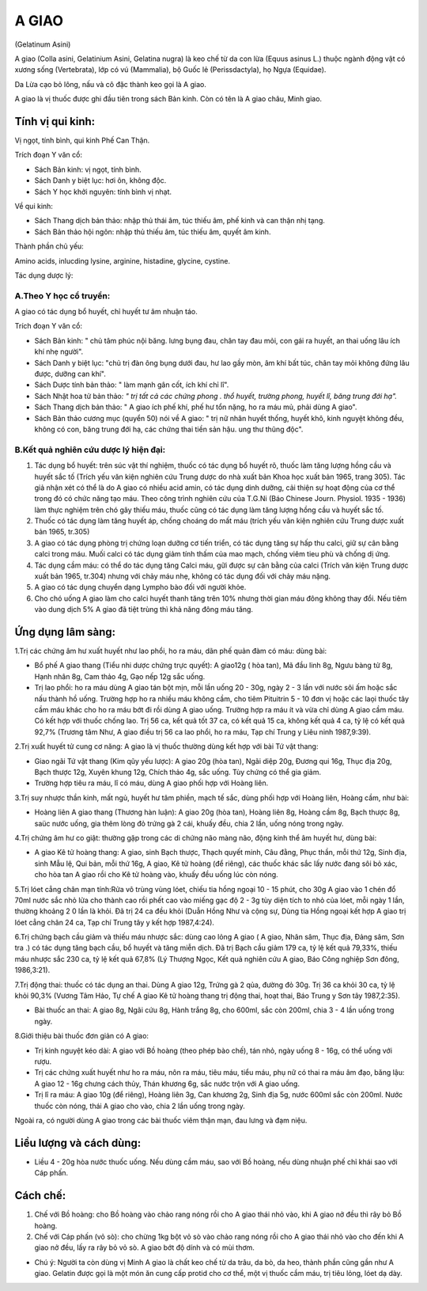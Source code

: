 .. meta::
   :keywords: A giao, A giao châu, Minh giao, Gelatinum Asini, Colla asini, Gelatinium Asini, Gelatina nugra

.. _plants_a_giao:

======
A GIAO
======

(Gelatinum Asini)

A giao (Colla asini, Gelatinium Asini, Gelatina nugra) là keo chế từ da
con lừa (Equus asinus L.) thuộc ngành động vật có xương sống (Vertebrata),
lớp có vú (Mammalia), bộ Guốc lẻ (Perissdactyla), họ Ngựa (Equidae).

Da Lừa cạo bỏ lông, nấu và cô đặc thành keo gọi là A giao.

A giao là vị thuốc được ghi đầu tiên trong sách Bản kinh. Còn có tên là
A giao châu, Minh giao.

Tính vị qui kinh:
=================

Vị ngọt, tính bình, qui kinh Phế Can Thận.

Trích đoạn Y văn cổ:

-  Sách Bản kinh: vị ngọt, tính bình.
-  Sách Danh y biệt lục: hơi ôn, không độc.
-  Sách Y học khởi nguyên: tính bình vị nhạt.

Về qui kinh:

-  Sách Thang dịch bản thảo: nhập thủ thái âm, túc thiếu âm, phế kinh và
   can thận nhị tạng.
-  Sách Bản thảo hội ngôn: nhập thủ thiếu âm, túc thiếu âm, quyết âm
   kinh.

Thành phần chủ yếu:

Amino acids, inlucding lysine, arginine, histadine, glycine, cystine.

Tác dụng dược lý:

A.Theo Y học cổ truyền:
-----------------------
A giao có tác dụng bổ huyết, chỉ huyết tư âm nhuận táo.

Trích đoạn Y văn cổ:

-  Sách Bản kinh: " chủ tâm phúc nội băng. lưng bụng đau, chân tay đau mỏi,
   con gái ra huyết, an thai uống lâu ích khí nhẹ người".
-  Sách Danh y biệt lục: "chủ trị đàn ông bụng dưới đau, hư lao gầy mòn,
   âm khí bất túc, chân tay mỏi không đứng lâu được, dưỡng can khí".
-  Sách Dược tính bản thảo: " làm mạnh gân cốt, ích khí chỉ lî".
-  Sách Nhật hoa tử bản thảo\ *: " trị tất cả các chứng phong . thổ
   huyết, trường phong, huyết lî, băng trung đới hạ".*
-  Sách Thang dịch bản thảo: " A giao ích phế khí, phế hư tổn nặng, ho
   ra máu mủ, phải dùng A giao".
-  Sách Bản thảo cương mục (quyển 50) nói về A giao: " trị nữ nhân
   huyết thống, huyết khô, kinh nguyệt không đều, không có con, băng
   trung đới hạ, các chứng thai tiền sản hậu. ung thư thũng độc".

B.Kết quả nghiên cứu dược lý hiện đại:
--------------------------------------
#. Tác dụng bổ huyết: trên súc vật thí nghiệm, thuốc có tác dụng bổ
   huyết rõ, thuốc làm tăng lượng hồng cầu và huyết sắc tố (Trích yếu
   văn kiện nghiên cứu Trung dược do nhà xuất bản Khoa học xuất bản
   1965, trang 305). Tác giả nhận xét có thể là do A giao có nhiều acid
   amin, có tác dụng dinh dưỡng, cải thiện sự hoạt động của cơ thể trong
   đó có chức năng tạo máu. Theo công trình nghiên cứu của T.G.Ni (Báo
   Chinese Journ. Physiol. 1935 - 1936) làm thực nghiệm trên chó gây
   thiếu máu, thuốc cũng có tác dụng làm tăng lượng hồng cầu và huyết
   sắc tố.
#. Thuốc có tác dụng làm tăng huyết áp, chống choáng do mất máu (trích
   yếu văn kiện nghiên cứu Trung dược xuất bản 1965, tr.305)
#. A giao có tác dụng phòng trị chứng loạn dưỡng cơ tiến triển, có tác
   dụng tăng sự hấp thu calci, giữ sự cân bằng calci trong máu. Muối
   calci có tác dụng giảm tính thấm của mao mạch, chống viêm tieu phù và
   chống dị ứng.
#. Tác dụng cầm máu: có thể do tác dụng tăng Calci máu, gữi được sự cân
   bằng của calci (Trích văn kiện Trung dược xuất bản 1965, tr.304)
   nhưng với chảy máu nhẹ, không có tác dụng đối với chảy máu nặng.
#. A giao có tác dụng chuyển dạng Lympho bào đối với người khỏe.
#. Cho chó uống A giao làm cho calci huyết thanh tăng trên 10% nhưng
   thời gian máu đông không thay đổi. Nếu tiêm vào dung dịch 5% A giao
   đã tiệt trùng thì khả năng đông máu tăng.

Ứng dụng lâm sàng:
==================

1.Trị các chứng âm hư xuất huyết như lao phổi, ho ra máu, dãn phế quản
đàm có máu: dùng bài:

-  Bổ phế A giao thang (Tiểu nhi dược chứng trực quyết): A giao12g (
   hòa tan), Mã đầu linh 8g, Ngưu bàng tử 8g, Hạnh nhân 8g, Cam thảo 4g,
   Gạo nếp 12g sắc uống.
-  Trị lao phổi: ho ra máu dùng A giao tán bột mịn, mỗi lần uống 20 -
   30g, ngày 2 - 3 lần với nước sôi ấm hoặc sắc nấu thành hồ uống.
   Trường hợp ho ra nhiều máu không cầm, cho tiêm Pituitrin 5 - 10 đơn
   vị hoặc các laọi thuốc tây cầm máu khác cho ho ra máu bớt đi rồi dùng
   A giao uống. Trường hợp ra máu ít và vừa chỉ dùng A giao cầm máu. Có
   kết hợp với thuốc chống lao. Trị 56 ca, kết quả tốt 37 ca, có kết quả
   15 ca, không kết quả 4 ca, tỷ lệ có kết quả 92,7% (Trương tâm Như, A
   giao điều trị 56 ca lao phổi, ho ra máu, Tạp chí Trung y Liêu ninh
   1987,9:39).

2.Trị xuất huyết tử cung cơ năng: A giao là vị thuốc thường dùng kết hợp
với bài Tứ vật thang:

-  Giao ngãi Tứ vật thang (Kim qũy yếu lược): A giao 20g (hòa tan),
   Ngãi diệp 20g, Đương qui 16g, Thục địa 20g, Bạch thược 12g, Xuyên
   khung 12g, Chích thảo 4g, sắc uống. Tùy chứng có thể gia giảm.
-  Trường hợp tiêu ra máu, lî có máu, dùng A giao phối hợp với Hoàng
   liên.

3.Trị suy nhược thần kinh, mất ngủ, huyết hư tâm phiền, mạch tế sắc,
dùng phối hợp với Hoàng liên, Hoàng cầm, như bài:

-  Hoàng liên A giao thang (Thương hàn luận): A giao 20g (hòa tan),
   Hoàng liên 8g, Hoàng cầm 8g, Bạch thược 8g, saüc nước uống, gia thêm
   lòng đỏ trứng gà 2 cái, khuấy đều, chia 2 lần, uống nóng trong ngày.

4.Trị chứng âm hư co giật: thường gặp trong các di chứng não màng não,
động kinh thể âm huyết hư, dùng bài:

-  A giao Kê tử hoàng thang: A giao, sinh Bạch thược, Thạch quyết minh,
   Câu đằng, Phục thần, mỗi thứ 12g, Sinh địa, sinh Mẫu lệ, Qui bản, mỗi
   thứ 16g, A giao, Kê tử hoàng (để riêng), các thuốc khác sắc lấy nước
   đang sôi bỏ xác, cho hòa tan A giao rồi cho Kê tử hoàng vào, khuấy
   đều uống lúc còn nóng.

5.Trị lóet cẳng chân mạn tính:Rửa vô trùng vùng lóet, chiếu tia hồng
ngoại 10 - 15 phút, cho 30g A giao vào 1 chén đổ 70ml nước sắc nhỏ lửa
cho thành cao rồi phết cao vào miếng gạc độ 2 - 3g tùy diện tích to nhỏ
của lóet, mỗi ngày 1 lần, thường khoảng 2 0 lần là khỏi. Đã trị 24 ca
đều khỏi (Duẫn Hồng Như và cộng sự, Dùng tia Hồng ngoại kết hợp A giao
trị lóet cẳng chân 24 ca, Tạp chí Trung tây y kết hợp 1987,4:24).

6.Trị chứng bạch cầu giảm và thiếu máu nhược sắc: dùng cao lỏng A giao (
A giao, Nhân sâm, Thục địa, Đảng sâm, Sơn tra .) có tác dụng tăng bạch
cầu, bổ huyết và tăng miễn dịch. Đã trị Bạch cầu giảm 179 ca, tỷ lệ kết
quả 79,33%, thiếu máu nhược sắc 230 ca, tỷ lệ kết quả 67,8% (Lý Thượng
Ngọc, Kết quả nghiên cứu A giao, Báo Công nghiệp Sơn đông, 1986,3:21).

7.Trị động thai: thuốc có tác dụng an thai. Dùng A giao 12g, Trứng gà 2
qủa, đường đỏ 30g. Trị 36 ca khỏi 30 ca, tỷ lệ khỏi 90,3% (Vương Tâm
Hảo, Tự chế A giao Kê tử hoàng thang trị động thai, hoạt thai, Báo Trung
y Sơn tây 1987,2:35).

-  Bài thuốc an thai: A giao 8g, Ngãi cứu 8g, Hành trắng 8g, cho 600ml,
   sắc còn 200ml, chia 3 - 4 lần uống trong ngày.

8.Giới thiệu bài thuốc đơn giản có A giao:

-  Trị kinh nguyệt kéo dài: A giao với Bồ hoàng (theo phép bào chế),
   tán nhỏ, ngày uống 8 - 16g, có thể uống với rượu.
-  Trị các chứng xuất huyết như ho ra máu, nôn ra máu, tiêu máu, tiểu
   máu, phụ nữ có thai ra máu âm đạo, băng lậu: A giao 12 - 16g chưng
   cách thủy, Thán khương 6g, sắc nước trộn với A giao uống.
-  Trị lî ra máu: A giao 10g (để riêng), Hoàng liên 3g, Can khương 2g,
   Sinh địa 5g, nước 600ml sắc còn 200ml. Nước thuốc còn nóng, thái A
   giao cho vào, chia 2 lần uống trong ngày.

Ngoài ra, có người dùng A giao trong các bài thuốc viêm thận mạn, đau
lưng và đạm niệu.

Liều lượng và cách dùng:
========================

-  Liều 4 - 20g hòa nước thuốc uống. Nếu dùng cầm máu, sao với Bồ hoàng,
   nếu dùng nhuận phế chỉ khái sao với Cáp phấn.

Cách chế:
=========

#. Chế với Bồ hoàng: cho Bồ hoàng vào chảo rang nóng rồi cho A giao thái
   nhỏ vào, khi A giao nở đều thì rây bỏ Bồ hoàng.
#. Chế với Cáp phấn (vỏ sò): cho chừng 1kg bột vỏ sò vào chảo rang nóng
   rồi cho A giao thái nhỏ vào cho đến khi A giao nở đều, lấy ra rây bỏ
   vỏ sò. A giao bớt độ dính và có mùi thơm.

-  Chú ý: Người ta còn dùng vị Minh A giao là chất keo chế từ da trâu,
   da bò, da heo, thành phần cũng gần như A giao. Gelatin được gọi là
   một món ăn cung cấp protid cho cơ thể, một vị thuốc cầm máu, trị tiêu
   lỏng, lóet dạ dày.

 